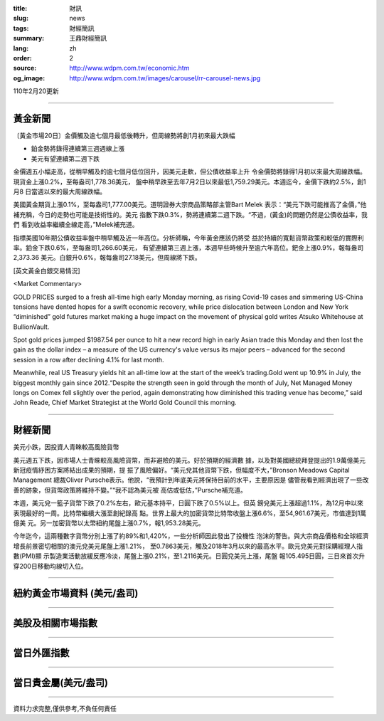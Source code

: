 :title: 財訊
:slug: news
:tags: 財經簡訊
:summary: 王鼎財經簡訊
:lang: zh
:order: 2
:source: http://www.wdpm.com.tw/economic.htm
:og_image: http://www.wdpm.com.tw/images/carousel/rr-carousel-news.jpg

110年2月20更新

----

黃金新聞
++++++++

〔黃金市場20日〕金價觸及逾七個月最低後轉升，但周線勢將創1月初來最大跌幅

* 鉑金勢將錄得連續第三週週線上漲
* 美元有望連續第二週下跌

金價週五小幅走高，從稍早觸及的逾七個月低位回升，因美元走軟，但公債收益率上升
令金價勢將錄得1月初以來最大周線跌幅。現貨金上漲0.2%，至每盎司1,778.36美元，
盤中稍早跌至去年7月2日以來最低1,759.29美元。本週迄今，金價下跌約2.5%，創1月8
日當週以來的最大周線跌幅。

美國黃金期貨上漲0.1%，至每盎司1,777.00美元。道明證券大宗商品策略部主管Bart Melek
表示：“美元下跌可能推高了金價，”他補充稱，今日的走勢也可能是技術性的。美元
指數下跌0.3%，勢將連續第二週下跌。“不過，(黃金)的問題仍然是公債收益率，我們
看到收益率繼續全線走高，”Melek補充道。

指標美國10年期公債收益率盤中稍早觸及近一年高位。分析師稱，今年黃金應該仍將受
益於持續的寬鬆貨幣政策和較低的實際利率。鉑金下跌0.6%，至每盎司1,266.60美元，
有望連續第三週上漲，本週早些時候升至逾六年高位。鈀金上漲0.9%，報每盎司2,373.36
美元。白銀升0.6%，報每盎司27.18美元，但周線將下跌。



























[英文黃金白銀交易情況]

<Market Commentary>

GOLD PRICES surged to a fresh all-time high early Monday morning, as 
rising Covid-19 cases and simmering US-China tensions have dented hopes 
for a swift economic recovery, while price dislocation between London and 
New York “diminished” gold futures market making a huge impact on the 
movement of physical gold writes Atsuko Whitehouse at BullionVault.
 
Spot gold prices jumped $1987.54 per ounce to hit a new record high in 
early Asian trade this Monday and then lost the gain as the dollar 
index – a measure of the US currency's value versus its major 
peers – advanced for the second session in a row after declining 4.1% 
for last month.
 
Meanwhile, real US Treasury yields hit an all-time low at the start of 
the week’s trading.Gold went up 10.9% in July, the biggest monthly gain 
since 2012.“Despite the strength seen in gold through the month of July, 
Net Managed Money longs on Comex fell slightly over the period, again 
demonstrating how diminished this trading venue has become,” said John 
Reade, Chief Market Strategist at the World Gold Council this morning.

----

財經新聞
++++++++
美元小跌，因投資人青睞較高風險貨幣

美元週五下跌，因市場人士青睞較高風險貨幣，而非避險的美元。好於預期的經濟數
據，以及對美國總統拜登提出的1.9萬億美元新冠疫情紓困方案將結出成果的預期，提
振了風險偏好。“美元兌其他貨幣下跌，但幅度不大，”Bronson Meadows Capital Management
總裁Oliver Pursche表示。他說，“我預計到年底美元將保持目前的水平，主要原因是
儘管我看到經濟出現了一些改善的跡象，但貨幣政策將維持不變。”“我不認為美元被
高估或低估，”Pursche補充道。

本週，美元兌一籃子貨幣下跌了0.2%左右，歐元基本持平，日圓下跌了0.5%以上。但英
鎊兌美元上漲超過1.1%，為12月中以來表現最好的一周。比特幣繼續大漲至創紀錄高
點。世界上最大的加密貨幣比特幣收盤上漲6.6%，至54,961.67美元，市值達到1萬億美
元。另一加密貨幣以太幣紐約尾盤上漲0.7%，報1,953.28美元。

今年迄今，這兩種數字貨幣分別上漲了約89%和1,420%，一些分析師因此發出了投機性
泡沫的警告。與大宗商品價格和全球經濟增長前景密切相關的澳元兌美元尾盤上漲1.21%，
至0.7863美元，觸及2018年3月以來的最高水平。歐元兌美元對採購經理人指數(PMI)顯
示製造業活動放緩反應冷淡，尾盤上漲0.21%，至1.2116美元。日圓兌美元上漲，尾盤
報105.495日圓，三日來首次升穿200日移動均線切入位。


















----

紐約黃金市場資料 (美元/盎司)
++++++++++++++++++++++++++++

.. raw:: html

  <A HREF="http://www.kitco.com/connecting.html">
  <IMG SRC="http://www.kitconet.com/images/quotes_4b2.gif" BORDER="0" ALT="[Most Recent Quotes from www.kitco.com]">
  </A>

----

美股及相關市場指數
++++++++++++++++++

.. raw:: html

  <!-- TradingView Widget BEGIN -->
  <div class="tradingview-widget-container">
    <div class="tradingview-widget-container__widget"></div>
    <div class="tradingview-widget-copyright"><a href="https://tw.tradingview.com/markets/indices/" rel="noopener" target="_blank"><span class="blue-text">指數行情</span></a>由TradingView提供</div>
    <script type="text/javascript" src="https://s3.tradingview.com/external-embedding/embed-widget-market-quotes.js" async>
    {
    "title": "指數",
    "width": 770,
    "height": 450,
    "locale": "zh_TW",
    "symbolsGroups": [
      {
        "name": "美國和加拿大",
        "symbols": [
          {
            "name": "FOREXCOM:SPXUSD",
            "displayName": "標準普爾500"
          },
          {
            "name": "FOREXCOM:NSXUSD",
            "displayName": "納斯達克100指數"
          },
          {
            "name": "CME_MINI:ES1!",
            "displayName": "E-迷你 標普指數期貨"
          },
          {
            "name": "INDEX:DXY",
            "displayName": "美元指數"
          },
          {
            "name": "FOREXCOM:DJI",
            "displayName": "道瓊斯 30"
          }
        ]
      },
      {
        "name": "歐洲",
        "symbols": [
          {
            "name": "INDEX:SX5E",
            "displayName": "歐元藍籌50"
          },
          {
            "name": "FOREXCOM:UKXGBP",
            "displayName": "富時100"
          },
          {
            "name": "INDEX:DEU30",
            "displayName": "德國DAX指數"
          },
          {
            "name": "INDEX:CAC40",
            "displayName": "法國 CAC 40 指數"
          },
          {
            "name": "INDEX:SMI"
          }
        ]
      },
      {
        "name": "亞太",
        "symbols": [
          {
            "name": "INDEX:NKY",
            "displayName": "日經225"
          },
          {
            "name": "INDEX:HSI",
            "displayName": "恆生"
          },
          {
            "name": "BSE:SENSEX",
            "displayName": "印度孟買指數"
          },
          {
            "name": "BSE:BSE500"
          },
          {
            "name": "INDEX:KSIC",
            "displayName": "韓國Kospi綜合指數"
          }
        ]
      }
    ],
    "colorTheme": "light"
  }
    </script>
  </div>
  <!-- TradingView Widget END -->

----

當日外匯指數
++++++++++++

.. raw:: html

  <!-- TradingView Widget BEGIN -->
  <div class="tradingview-widget-container">
    <div class="tradingview-widget-container__widget"></div>
    <div class="tradingview-widget-copyright"><a href="https://tw.tradingview.com/markets/currencies/forex-cross-rates/" rel="noopener" target="_blank"><span class="blue-text">外匯匯率</span></a>由TradingView提供</div>
    <script type="text/javascript" src="https://s3.tradingview.com/external-embedding/embed-widget-forex-cross-rates.js" async>
    {
    "width": "100%",
    "height": "100%",
    "currencies": [
      "EUR",
      "USD",
      "JPY",
      "GBP",
      "CNY",
      "TWD"
    ],
    "isTransparent": false,
    "colorTheme": "light",
    "locale": "zh_TW"
  }
    </script>
  </div>
  <!-- TradingView Widget END -->

----

當日貴金屬(美元/盎司)
+++++++++++++++++++++

.. raw:: html 

  <A HREF="http://www.kitco.com/connecting.html">
  <IMG SRC="http://www.kitconet.com/images/quotes_7a.gif" BORDER="0" ALT="[Most Recent Quotes from www.kitco.com]">
  </A>

----

資料力求完整,僅供參考,不負任何責任

